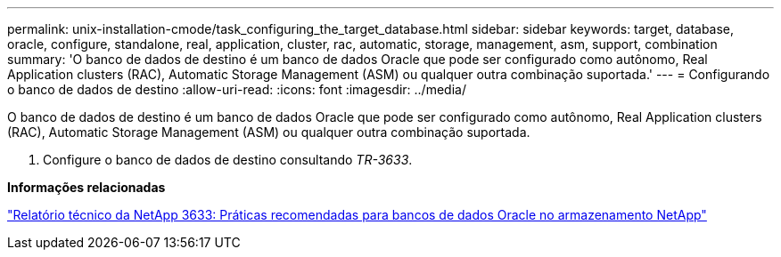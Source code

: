 ---
permalink: unix-installation-cmode/task_configuring_the_target_database.html 
sidebar: sidebar 
keywords: target, database, oracle, configure, standalone, real, application, cluster, rac, automatic, storage, management, asm, support, combination 
summary: 'O banco de dados de destino é um banco de dados Oracle que pode ser configurado como autônomo, Real Application clusters (RAC), Automatic Storage Management (ASM) ou qualquer outra combinação suportada.' 
---
= Configurando o banco de dados de destino
:allow-uri-read: 
:icons: font
:imagesdir: ../media/


[role="lead"]
O banco de dados de destino é um banco de dados Oracle que pode ser configurado como autônomo, Real Application clusters (RAC), Automatic Storage Management (ASM) ou qualquer outra combinação suportada.

. Configure o banco de dados de destino consultando _TR-3633_.


*Informações relacionadas*

http://www.netapp.com/us/media/tr-3633.pdf["Relatório técnico da NetApp 3633: Práticas recomendadas para bancos de dados Oracle no armazenamento NetApp"]
